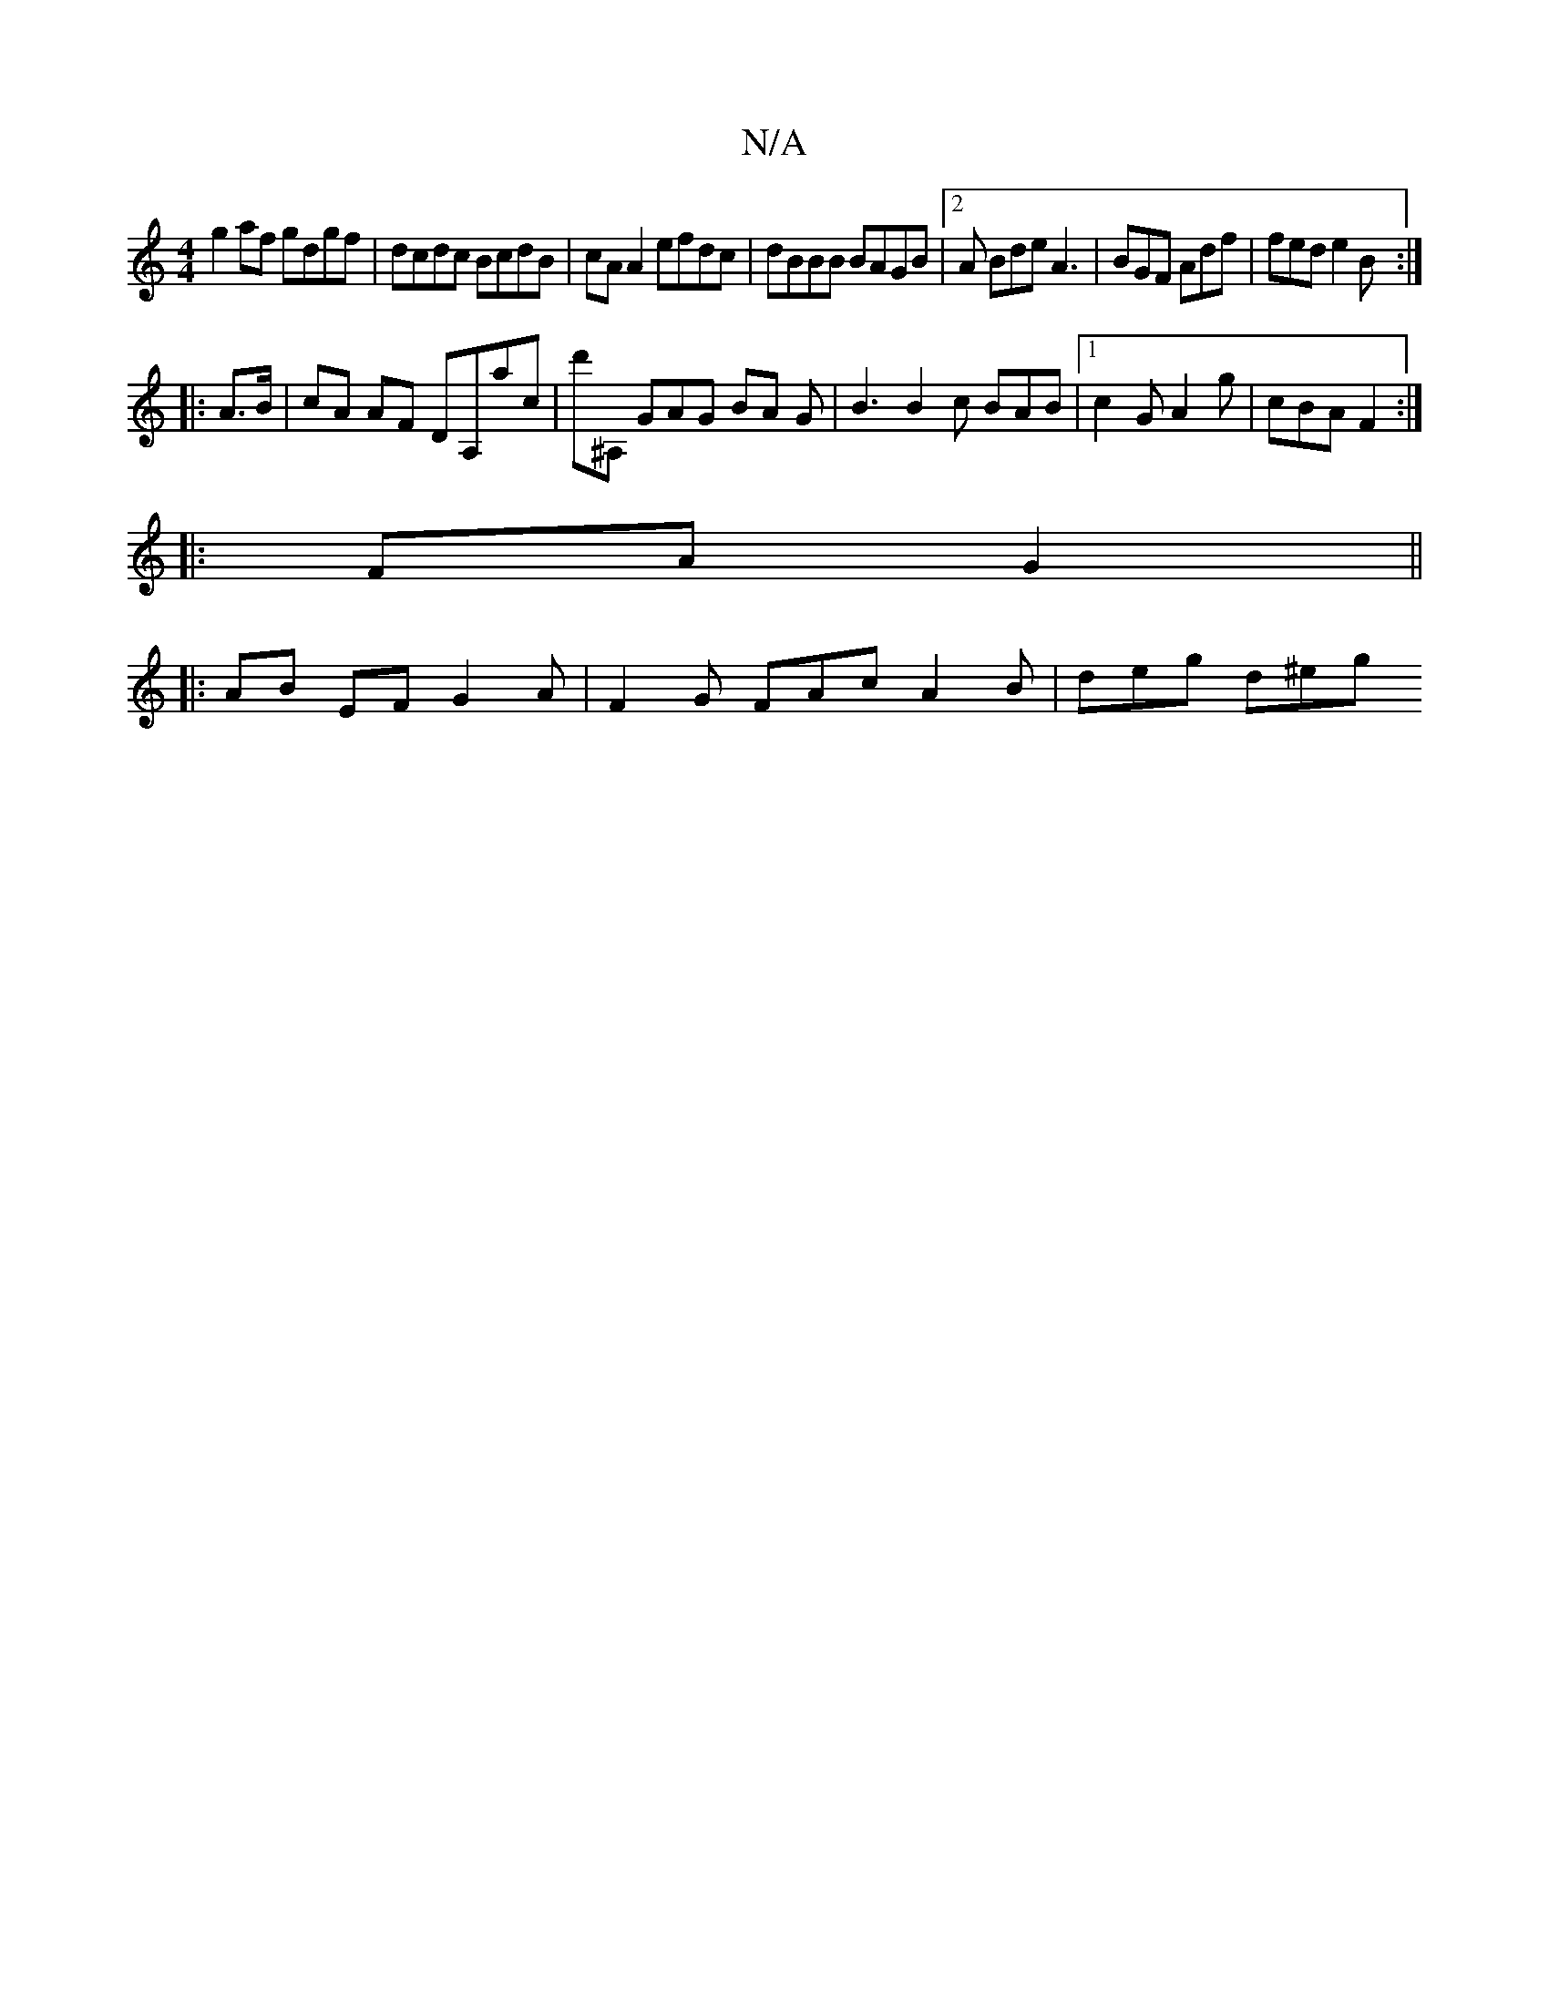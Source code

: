 X:1
T:N/A
M:4/4
R:N/A
K:Cmajor
g2 af gdgf | dcdc BcdB | cAA2 efdc | dBBB BAGB |2A Bde A3 | BGF Adf | fed e2 B :|
|:A>B | cA AF DA,ac|d'^A, GAG BA G | B3 B2c BAB |1 c2G A2 g | cBA F2 :|
|: FA G2 ||
|:AB EF G2A|F2G FAc A2B | deg d^eg